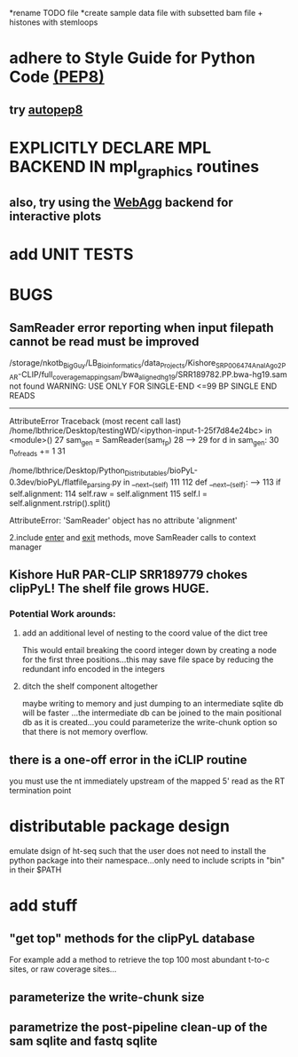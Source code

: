*rename TODO file
*create sample data file with subsetted bam file + histones with stemloops

* adhere to Style Guide for Python Code [[http://www.python.org/dev/peps/pep-0008/][(PEP8)]]
** try [[https://pypi.python.org/pypi/autopep8][autopep8]]
* EXPLICITLY DECLARE MPL BACKEND IN mpl_graphics routines
** also, try using the [[http://matplotlib.org/users/whats_new.html#webagg-backend][WebAgg]] backend for interactive plots
* add UNIT TESTS

* BUGS
** SamReader error reporting when input filepath cannot be read must be improved
/storage/nkotb_BigGuy/LB_Bioinformatics/data_Projects/Kishore_SRP006474_Anal_Ago2_PAR-CLIP/full_coverage_mapping_sam/bwa_aligned_hg19/SRR189782.PP.bwa-hg19.sam not found
WARNING: USE ONLY FOR SINGLE-END <=99 BP SINGLE END READS
---------------------------------------------------------------------------
AttributeError                            Traceback (most recent call last)
/home/lbthrice/Desktop/testingWD/<ipython-input-1-25f7d84e24bc> in <module>()
     27     sam_gen = SamReader(sam_fp)
     28 
---> 29     for d in sam_gen:
     30         n_of_reads += 1
     31 

/home/lbthrice/Desktop/Python_Distributables/bioPyL-0.3dev/bioPyL/flatfile_parsing.py in __next__(self)
    111 
    112     def __next__(self):
--> 113         if self.alignment:
    114             self.raw = self.alignment
    115             self.l = self.alignment.rstrip().split()

AttributeError: 'SamReader' object has no attribute 'alignment'

2.include __enter__ and __exit__ methods, move SamReader calls to context manager

** Kishore HuR PAR-CLIP SRR189779 chokes clipPyL! The shelf file grows HUGE.
*** Potential Work arounds:
**** add an additional level of nesting to the coord value of the dict tree
This would entail breaking the coord integer down by creating a node
for the first three positions...this may save file space by reducing 
the redundant info encoded in the integers
**** ditch the shelf component altogether 
maybe writing to memory and just dumping to an intermediate sqlite db
will be faster ...the intermediate db can be joined to the main positional 
db as it is created...you could parameterize the write-chunk option so that
there is not memory overflow.

** there is a one-off error in the iCLIP routine
you must use the nt immediately upstream of the 
mapped 5' read as the RT termination point 

* distributable package design
emulate dsign of ht-seq such that the user
does not need to install the python package
into their namespace...only need to include
scripts in "bin" in their $PATH

* add stuff
** "get top" methods for the clipPyL database
For example add a method to retrieve the top 100 most abundant
t-to-c sites, or raw coverage sites...
** parameterize the write-chunk size
** parametrize the post-pipeline clean-up of the sam sqlite and fastq sqlite
